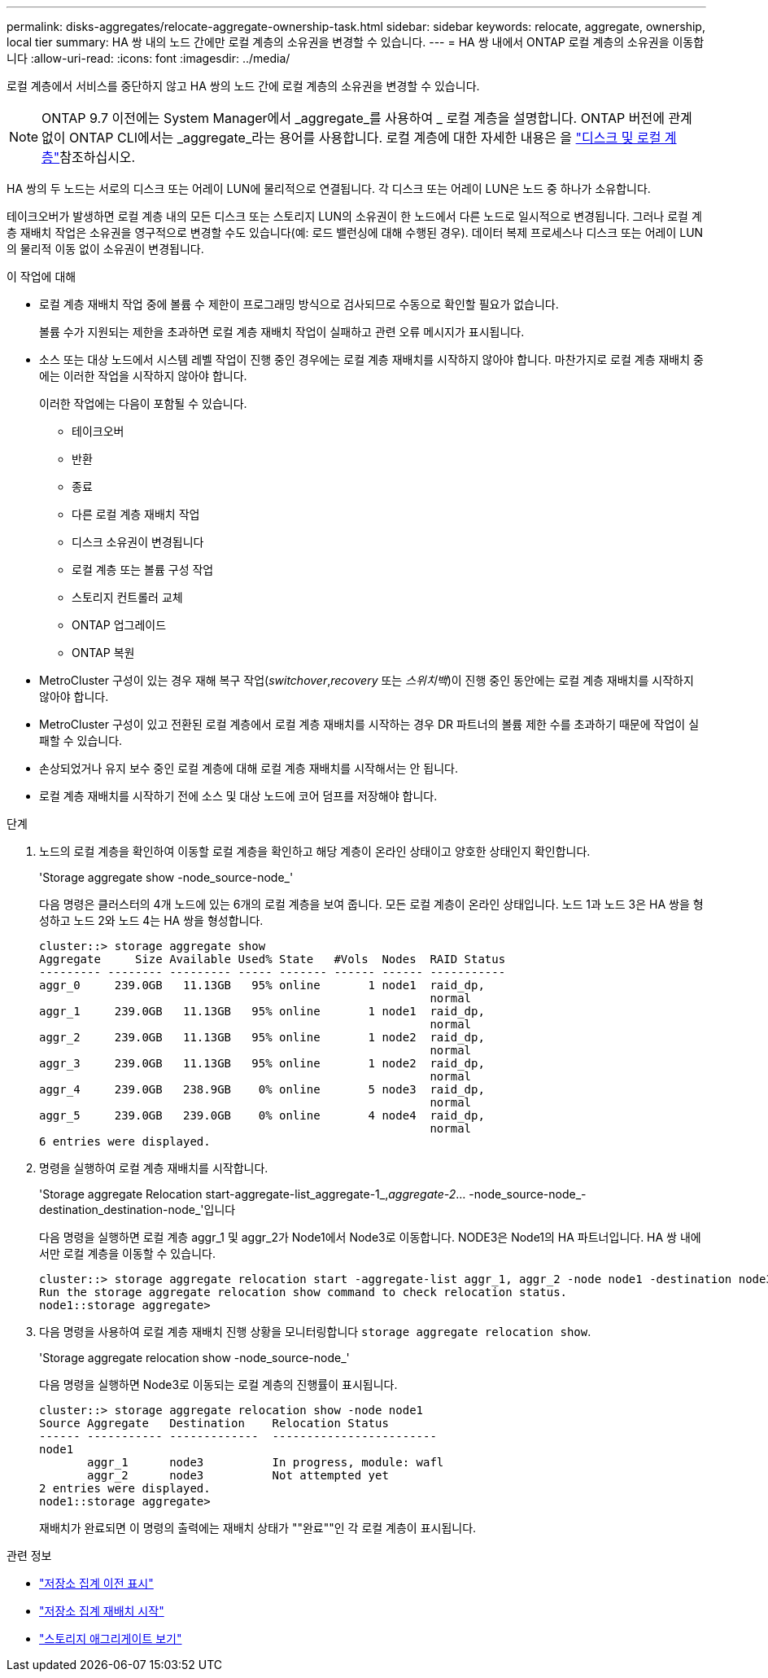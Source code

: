 ---
permalink: disks-aggregates/relocate-aggregate-ownership-task.html 
sidebar: sidebar 
keywords: relocate, aggregate, ownership, local tier 
summary: HA 쌍 내의 노드 간에만 로컬 계층의 소유권을 변경할 수 있습니다. 
---
= HA 쌍 내에서 ONTAP 로컬 계층의 소유권을 이동합니다
:allow-uri-read: 
:icons: font
:imagesdir: ../media/


[role="lead"]
로컬 계층에서 서비스를 중단하지 않고 HA 쌍의 노드 간에 로컬 계층의 소유권을 변경할 수 있습니다.


NOTE: ONTAP 9.7 이전에는 System Manager에서 _aggregate_를 사용하여 _ 로컬 계층을 설명합니다. ONTAP 버전에 관계없이 ONTAP CLI에서는 _aggregate_라는 용어를 사용합니다. 로컬 계층에 대한 자세한 내용은 을 link:../disks-aggregates/index.html["디스크 및 로컬 계층"]참조하십시오.

HA 쌍의 두 노드는 서로의 디스크 또는 어레이 LUN에 물리적으로 연결됩니다. 각 디스크 또는 어레이 LUN은 노드 중 하나가 소유합니다.

테이크오버가 발생하면 로컬 계층 내의 모든 디스크 또는 스토리지 LUN의 소유권이 한 노드에서 다른 노드로 일시적으로 변경됩니다. 그러나 로컬 계층 재배치 작업은 소유권을 영구적으로 변경할 수도 있습니다(예: 로드 밸런싱에 대해 수행된 경우). 데이터 복제 프로세스나 디스크 또는 어레이 LUN의 물리적 이동 없이 소유권이 변경됩니다.

.이 작업에 대해
* 로컬 계층 재배치 작업 중에 볼륨 수 제한이 프로그래밍 방식으로 검사되므로 수동으로 확인할 필요가 없습니다.
+
볼륨 수가 지원되는 제한을 초과하면 로컬 계층 재배치 작업이 실패하고 관련 오류 메시지가 표시됩니다.

* 소스 또는 대상 노드에서 시스템 레벨 작업이 진행 중인 경우에는 로컬 계층 재배치를 시작하지 않아야 합니다. 마찬가지로 로컬 계층 재배치 중에는 이러한 작업을 시작하지 않아야 합니다.
+
이러한 작업에는 다음이 포함될 수 있습니다.

+
** 테이크오버
** 반환
** 종료
** 다른 로컬 계층 재배치 작업
** 디스크 소유권이 변경됩니다
** 로컬 계층 또는 볼륨 구성 작업
** 스토리지 컨트롤러 교체
** ONTAP 업그레이드
** ONTAP 복원


* MetroCluster 구성이 있는 경우 재해 복구 작업(_switchover_,_recovery_ 또는 _스위치백_)이 진행 중인 동안에는 로컬 계층 재배치를 시작하지 않아야 합니다.
* MetroCluster 구성이 있고 전환된 로컬 계층에서 로컬 계층 재배치를 시작하는 경우 DR 파트너의 볼륨 제한 수를 초과하기 때문에 작업이 실패할 수 있습니다.
* 손상되었거나 유지 보수 중인 로컬 계층에 대해 로컬 계층 재배치를 시작해서는 안 됩니다.
* 로컬 계층 재배치를 시작하기 전에 소스 및 대상 노드에 코어 덤프를 저장해야 합니다.


.단계
. 노드의 로컬 계층을 확인하여 이동할 로컬 계층을 확인하고 해당 계층이 온라인 상태이고 양호한 상태인지 확인합니다.
+
'Storage aggregate show -node_source-node_'

+
다음 명령은 클러스터의 4개 노드에 있는 6개의 로컬 계층을 보여 줍니다. 모든 로컬 계층이 온라인 상태입니다. 노드 1과 노드 3은 HA 쌍을 형성하고 노드 2와 노드 4는 HA 쌍을 형성합니다.

+
[listing]
----
cluster::> storage aggregate show
Aggregate     Size Available Used% State   #Vols  Nodes  RAID Status
--------- -------- --------- ----- ------- ------ ------ -----------
aggr_0     239.0GB   11.13GB   95% online       1 node1  raid_dp,
                                                         normal
aggr_1     239.0GB   11.13GB   95% online       1 node1  raid_dp,
                                                         normal
aggr_2     239.0GB   11.13GB   95% online       1 node2  raid_dp,
                                                         normal
aggr_3     239.0GB   11.13GB   95% online       1 node2  raid_dp,
                                                         normal
aggr_4     239.0GB   238.9GB    0% online       5 node3  raid_dp,
                                                         normal
aggr_5     239.0GB   239.0GB    0% online       4 node4  raid_dp,
                                                         normal
6 entries were displayed.
----
. 명령을 실행하여 로컬 계층 재배치를 시작합니다.
+
'Storage aggregate Relocation start-aggregate-list_aggregate-1_,_aggregate-2_... -node_source-node_-destination_destination-node_'입니다

+
다음 명령을 실행하면 로컬 계층 aggr_1 및 aggr_2가 Node1에서 Node3로 이동합니다. NODE3은 Node1의 HA 파트너입니다. HA 쌍 내에서만 로컬 계층을 이동할 수 있습니다.

+
[listing]
----
cluster::> storage aggregate relocation start -aggregate-list aggr_1, aggr_2 -node node1 -destination node3
Run the storage aggregate relocation show command to check relocation status.
node1::storage aggregate>
----
. 다음 명령을 사용하여 로컬 계층 재배치 진행 상황을 모니터링합니다 `storage aggregate relocation show`.
+
'Storage aggregate relocation show -node_source-node_'

+
다음 명령을 실행하면 Node3로 이동되는 로컬 계층의 진행률이 표시됩니다.

+
[listing]
----
cluster::> storage aggregate relocation show -node node1
Source Aggregate   Destination    Relocation Status
------ ----------- -------------  ------------------------
node1
       aggr_1      node3          In progress, module: wafl
       aggr_2      node3          Not attempted yet
2 entries were displayed.
node1::storage aggregate>
----
+
재배치가 완료되면 이 명령의 출력에는 재배치 상태가 ""완료""인 각 로컬 계층이 표시됩니다.



.관련 정보
* link:https://docs.netapp.com/us-en/ontap-cli/storage-aggregate-relocation-show.html["저장소 집계 이전 표시"^]
* link:https://docs.netapp.com/us-en/ontap-cli/storage-aggregate-relocation-start.html["저장소 집계 재배치 시작"^]
* link:https://docs.netapp.com/us-en/ontap-cli/storage-aggregate-show.html["스토리지 애그리게이트 보기"^]

